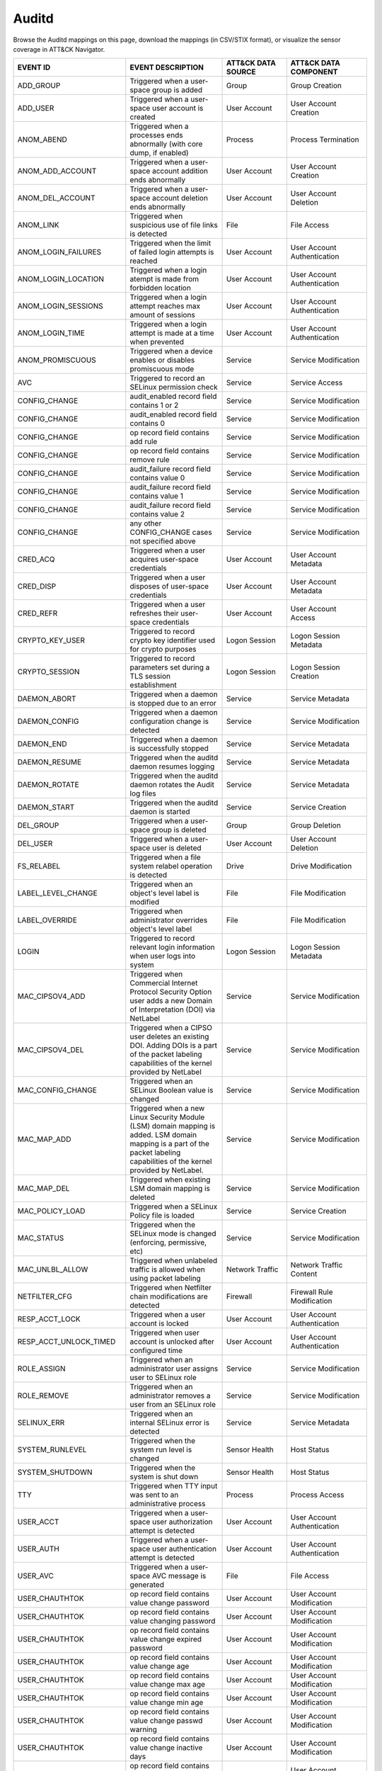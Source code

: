 Auditd
======

Browse the Auditd mappings on this page, download the mappings (in CSV/STIX format), or
visualize the sensor coverage in ATT&CK Navigator.

.. raw:: html

    <p>
        <a class="btn btn-primary" target="_blank" href="../../csv/Auditd-sensors-mappings-enterprise.csv">
        <i class="fa fa-table"></i> Download CSV</a>

        <a class="btn btn-primary" target="_blank" href="../../stix/Auditd-mappings-enterprise.json">
        <i class="fa fa-file-excel-o"></i> Download STIX</a>

        <a class="btn btn-primary" target="_blank" href="https://mitre-attack.github.io/attack-navigator/#layerURL=https://center-for-threat-informed-defense.github.io/sensor-mappings-to-attack/navigator/Auditd-heatmap.json">
        <i class="fa fa-map-signs"></i> Open in ATT&CK Navigator</a>
    </p>

.. MAPPINGS_TABLE Generated at: 2023-10-03T10:40:58.770502Z

.. list-table::
  :widths: 35 30 20 25
  :header-rows: 1

  * - EVENT ID
    - EVENT DESCRIPTION
    - ATT&CK DATA SOURCE
    - ATT&CK DATA COMPONENT

  * - ADD_GROUP
    - Triggered when a user-space group is added
    - Group
    - Group Creation

  * - ADD_USER
    - Triggered when a user-space user account is created
    - User Account
    - User Account Creation

  * - ANOM_ABEND
    - Triggered when a processes ends abnormally (with core dump, if enabled)
    - Process
    - Process Termination

  * - ANOM_ADD_ACCOUNT
    - Triggered when a user-space account addition ends abnormally
    - User Account
    - User Account Creation

  * - ANOM_DEL_ACCOUNT
    - Triggered when a user-space account deletion ends abnormally
    - User Account
    - User Account Deletion

  * - ANOM_LINK
    - Triggered when suspicious use of file links is detected
    - File
    - File Access

  * - ANOM_LOGIN_FAILURES
    - Triggered when the limit of failed login attempts is reached
    - User Account
    - User Account Authentication

  * - ANOM_LOGIN_LOCATION
    - Triggered when a login atempt is made from forbidden location
    - User Account
    - User Account Authentication

  * - ANOM_LOGIN_SESSIONS
    - Triggered when a login attempt reaches max amount of sessions
    - User Account
    - User Account Authentication

  * - ANOM_LOGIN_TIME
    - Triggered when a login attempt is made at a time when prevented
    - User Account
    - User Account Authentication

  * - ANOM_PROMISCUOUS
    - Triggered when a device enables or disables promiscuous mode
    - Service
    - Service Modification

  * - AVC
    - Triggered to record an SELinux permission check
    - Service
    - Service Access

  * - CONFIG_CHANGE
    - audit_enabled record field contains 1 or 2
    - Service
    - Service Modification

  * - CONFIG_CHANGE
    - audit_enabled record field contains 0
    - Service
    - Service Modification

  * - CONFIG_CHANGE
    - op record field contains add rule
    - Service
    - Service Modification

  * - CONFIG_CHANGE
    - op record field contains remove rule
    - Service
    - Service Modification

  * - CONFIG_CHANGE
    - audit_failure record field contains value 0
    - Service
    - Service Modification

  * - CONFIG_CHANGE
    - audit_failure record field contains value 1
    - Service
    - Service Modification

  * - CONFIG_CHANGE
    - audit_failure record field contains value 2
    - Service
    - Service Modification

  * - CONFIG_CHANGE
    - any other CONFIG_CHANGE cases not specified above
    - Service
    - Service Modification

  * - CRED_ACQ
    - Triggered when a user acquires user-space credentials
    - User Account
    - User Account Metadata

  * - CRED_DISP
    - Triggered when a user disposes of user-space credentials
    - User Account
    - User Account Metadata

  * - CRED_REFR
    - Triggered when a user refreshes their user-space credentials
    - User Account
    - User Account Access

  * - CRYPTO_KEY_USER
    - Triggered to record crypto key identifier used for crypto purposes
    - Logon Session
    - Logon Session Metadata

  * - CRYPTO_SESSION
    - Triggered to record parameters set during a TLS session establishment
    - Logon Session
    - Logon Session Creation

  * - DAEMON_ABORT
    - Triggered when a daemon is stopped due to an error
    - Service
    - Service Metadata

  * - DAEMON_CONFIG
    - Triggered when a daemon configuration change is detected
    - Service
    - Service Modification

  * - DAEMON_END
    - Triggered when a daemon is successfully stopped
    - Service
    - Service Metadata

  * - DAEMON_RESUME
    - Triggered when the auditd daemon resumes logging
    - Service
    - Service Metadata

  * - DAEMON_ROTATE
    - Triggered when the auditd daemon rotates the Audit log files
    - Service
    - Service Metadata

  * - DAEMON_START
    - Triggered when the auditd daemon is started
    - Service
    - Service Creation

  * - DEL_GROUP
    - Triggered when a user-space group is deleted
    - Group
    - Group Deletion

  * - DEL_USER
    - Triggered when a user-space user is deleted
    - User Account
    - User Account Deletion

  * - FS_RELABEL
    - Triggered when a file system relabel operation is detected
    - Drive
    - Drive Modification

  * - LABEL_LEVEL_CHANGE
    - Triggered when an object's level label is modified
    - File
    - File Modification

  * - LABEL_OVERRIDE
    - Triggered when administrator overrides object's level label
    - File
    - File Modification

  * - LOGIN
    - Triggered to record relevant login information when user logs into system
    - Logon Session
    - Logon Session Metadata

  * - MAC_CIPSOV4_ADD
    - Triggered when Commercial Internet Protocol Security Option user adds a new Domain of Interpretation (DOI) via NetLabel
    - Service
    - Service Modification

  * - MAC_CIPSOV4_DEL
    - Triggered when a CIPSO user deletes an existing DOI. Adding DOIs is a part of the packet labeling capabilities of the kernel provided by NetLabel
    - Service
    - Service Modification

  * - MAC_CONFIG_CHANGE
    - Triggered when an SELinux Boolean value is changed
    - Service
    - Service Modification

  * - MAC_MAP_ADD
    - Triggered when a new Linux Security Module (LSM) domain mapping is added. LSM domain mapping is a part of the packet labeling capabilities of the kernel provided by NetLabel.
    - Service
    - Service Modification

  * - MAC_MAP_DEL
    - Triggered when existing LSM domain mapping is deleted
    - Service
    - Service Modification

  * - MAC_POLICY_LOAD
    - Triggered when a SELinux Policy file is loaded
    - Service
    - Service Creation

  * - MAC_STATUS
    - Triggered when the SELinux mode is changed (enforcing, permissive, etc)
    - Service
    - Service Modification

  * - MAC_UNLBL_ALLOW
    - Triggered when unlabeled traffic is allowed when using packet labeling
    - Network Traffic
    - Network Traffic Content

  * - NETFILTER_CFG
    - Triggered when Netfilter chain modifications are detected
    - Firewall
    - Firewall Rule Modification

  * - RESP_ACCT_LOCK
    - Triggered when a user account is locked
    - User Account
    - User Account Authentication

  * - RESP_ACCT_UNLOCK_TIMED
    - Triggered when user account is unlocked after configured time
    - User Account
    - User Account Authentication

  * - ROLE_ASSIGN
    - Triggered when an administrator user assigns user to SELinux role
    - Service
    - Service Modification

  * - ROLE_REMOVE
    - Triggered when an administrator removes a user from an SELinux role
    - Service
    - Service Modification

  * - SELINUX_ERR
    - Triggered when an internal SELinux error is detected
    - Service
    - Service Metadata

  * - SYSTEM_RUNLEVEL
    - Triggered when the system run level is changed
    - Sensor Health
    - Host Status

  * - SYSTEM_SHUTDOWN
    - Triggered when the system is shut down
    - Sensor Health
    - Host Status

  * - TTY
    - Triggered when TTY input was sent to an administrative process
    - Process
    - Process Access

  * - USER_ACCT
    - Triggered when a user-space user authorization attempt is detected
    - User Account
    - User Account Authentication

  * - USER_AUTH
    - Triggered when a user-space user authentication attempt is detected
    - User Account
    - User Account Authentication

  * - USER_AVC
    - Triggered when a user-space AVC message is generated
    - File
    - File Access

  * - USER_CHAUTHTOK
    - op record field contains value change password
    - User Account
    - User Account Modification

  * - USER_CHAUTHTOK
    - op record field contains value changing password
    - User Account
    - User Account Modification

  * - USER_CHAUTHTOK
    - op record field contains value change expired password
    - User Account
    - User Account Modification

  * - USER_CHAUTHTOK
    - op record field contains value change age
    - User Account
    - User Account Modification

  * - USER_CHAUTHTOK
    - op record field contains value change max age
    - User Account
    - User Account Modification

  * - USER_CHAUTHTOK
    - op record field contains value change min age
    - User Account
    - User Account Modification

  * - USER_CHAUTHTOK
    - op record field contains value change passwd warning
    - User Account
    - User Account Modification

  * - USER_CHAUTHTOK
    - op record field contains value change inactive days
    - User Account
    - User Account Modification

  * - USER_CHAUTHTOK
    - op record field contains value change passwd expiration
    - User Account
    - User Account Modification

  * - USER_CHAUTHTOK
    - op record field contains value change last change date
    - User Account
    - User Account Modification

  * - USER_CHAUTHTOK
    - op record field contains value change all aging information
    - User Account
    - User Account Modification

  * - USER_CHAUTHTOK
    - op record field contains value password attribute change
    - User Account
    - User Account Modification

  * - USER_CHAUTHTOK
    - op record field contains value password aging data updated
    - User Account
    - User Account Modification

  * - USER_CHAUTHTOK
    - op record field contains value display aging info
    - User Account
    - User Account Modification

  * - USER_CHAUTHTOK
    - op record field contains value password status display
    - User Account
    - User Account Modification

  * - USER_CHAUTHTOK
    - op record field contains value password status displayed for user
    - User Account
    - User Account Modification

  * - USER_CHAUTHTOK
    - op record field contains value adding to group
    - User Account
    - User Account Modification

  * - USER_CHAUTHTOK
    - op record field contains value adding group member
    - User Account
    - User Account Modification

  * - USER_CHAUTHTOK
    - op record field contains value adding user to group
    - User Account
    - User Account Modification

  * - USER_CHAUTHTOK
    - op record field contains value adding user to shadow group
    - User Account
    - User Account Modification

  * - USER_CHAUTHTOK
    - op record field contains value changing primary group
    - User Account
    - User Account Modification

  * - USER_CHAUTHTOK
    - op record field contains value changing group member
    - User Account
    - User Account Modification

  * - USER_CHAUTHTOK
    - op record field contains value changing admin name in shadow group
    - User Account
    - User Account Modification

  * - USER_CHAUTHTOK
    - op record field contains value changing member in shadow group
    - User Account
    - User Account Modification

  * - USER_CHAUTHTOK
    - op record field contains value deleting group password
    - User Account
    - User Account Modification

  * - USER_CHAUTHTOK
    - op record field contains value deleting member
    - User Account
    - User Account Modification

  * - USER_CHAUTHTOK
    - op record field contains value deleting user from group
    - User Account
    - User Account Modification

  * - USER_CHAUTHTOK
    - op record field contains value deleting user from shadow group
    - User Account
    - User Account Modification

  * - USER_CHAUTHTOK
    - op record field contains value removing group member
    - User Account
    - User Account Modification

  * - USER_CHAUTHTOK
    - op record field contains value removing user from shadow group
    - User Account
    - User Account Modification

  * - USER_CHAUTHTOK
    - op record field contains value user lookup
    - User Account
    - User Account Accessed

  * - USER_CHAUTHTOK
    - op record field contains value adding group
    - User Account
    - User Account Modification

  * - USER_CHAUTHTOK
    - op record field contains value deleting group
    - User Account
    - User Account Modification

  * - USER_CHAUTHTOK
    - op record field contains value adding user
    - User Account
    - User Account Modification

  * - USER_CHAUTHTOK
    - op record field contains value adding home directory
    - User Account
    - User Account Modification

  * - USER_CHAUTHTOK
    - op record field contains value deleting user entries
    - User Account
    - User Account Deletion

  * - USER_CHAUTHTOK
    - op record field contains value deleting user not found
    - User Account
    - User Account Deletion

  * - USER_CHAUTHTOK
    - op record field contains value deleting user
    - User Account
    - User Account Deletion

  * - USER_CHAUTHTOK
    - op record field contains value deleting user logged in
    - User Account
    - User Account Deletion

  * - USER_CHAUTHTOK
    - op record field contains value deleting mail file
    - File
    - File Deletion

  * - USER_CHAUTHTOK
    - op record field contains value deleting home directory
    - User Account
    - User Account Deletion

  * - USER_CHAUTHTOK
    - op record field contains value lock password
    - User Account
    - User Account Modification

  * - USER_CHAUTHTOK
    - op record field contains value delete password
    - User Account
    - User Account Modification

  * - USER_CHAUTHTOK
    - op record field contains value updating password
    - User Account
    - User Account Modification

  * - USER_CHAUTHTOK
    - op record field contains value unlock password
    - User Account
    - User Account Metadata

  * - USER_CHAUTHTOK
    - op record field contains value changing name
    - User Account
    - User Account Modification

  * - USER_CHAUTHTOK
    - op record field contains value changing uid
    - User Account
    - User Account Modification

  * - USER_CHAUTHTOK
    - op record field contains value changing home directory
    - User Account
    - User Account Modification

  * - USER_CHAUTHTOK
    - op record field contains value moving home directory
    - User Account
    - User Account Access

  * - USER_CHAUTHTOK
    - op record field contains value changing mail file name
    - User Account
    - User Account Modification

  * - USER_CHAUTHTOK
    - op record field contains value changing mail file owner
    - User Account
    - User Account Modification

  * - USER_CHAUTHTOK
    - Triggered when a user account password or PIN is modified
    - User Account
    - User Account Modification

  * - USER_CMD
    - Triggered when a user-space shell command is executed
    - Process
    - Process Creation

  * - USER_END
    - Triggered when a user-space session is terminated
    - Logon Session
    - Logon Session Metadata

  * - USER_ERR
    - Triggered when a user account state error is detected
    - User Account
    - User Account Metadata

  * - USER_LABELED_EXPORT
    - Triggered when an object is exported with an SELinux label
    - File
    - File Metadata

  * - USER_LOGIN
    - Triggered when a user logs in
    - Logon Session
    - Logon Session Creation

  * - USER_LOGOUT
    - Triggered when a user logs out
    - Logon Session
    - Logon Session Metadata

  * - USER_ROLE_CHANGE
    - op record field is not present
    - User Account
    - User Account Modification

  * - USER_ROLE_CHANGE
    - op record field contains add SELinux user record
    - User Account
    - User Account Creation

  * - USER_ROLE_CHANGE
    - op record field contains delete SELinux user record
    - User Account
    - User Account Deletion

  * - USER_ROLE_CHANGE
    - any other USER_ROLE_CHANGE cases not specified above
    - User Account
    - User Account Modification

  * - USER_START
    - Triggered when a user-space session is started
    - Logon Session
    - Logon Session Creation

  * - USER_TTY
    - Triggered when an explanatory msg about TTY input to admin proc is sent
    - Service
    - Service Metadata

  * - USER_UNLABELED_EXPORT
    - Triggered when an object is exported without an SELinux label
    - File
    - File Metadata

  * - USYS_CONFIG
    - Triggered when a user-space system configuration change is detected
    - Command
    - Command Execution
.. /MAPPINGS_TABLE
